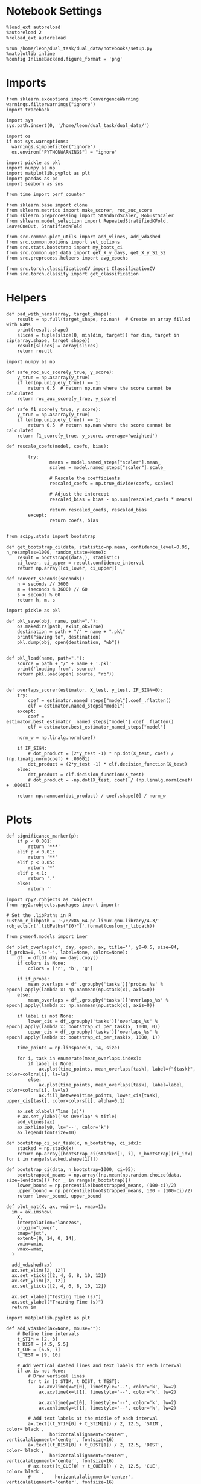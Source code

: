 #+STARTUP: fold
#+PROPERTY: header-args:ipython :results both :exports both :async yes :session choice_overlaps :kernel dual_data :output-dir ./figures/choice_overlaps :file (lc/org-babel-tangle-figure-filename)

* Notebook Settings

#+begin_src ipython
%load_ext autoreload
%autoreload 2
%reload_ext autoreload

%run /home/leon/dual_task/dual_data/notebooks/setup.py
%matplotlib inline
%config InlineBackend.figure_format = 'png'
#+end_src

#+RESULTS:
: The autoreload extension is already loaded. To reload it, use:
:   %reload_ext autoreload
: Python exe
: /home/leon/mambaforge/envs/dual_data/bin/python

* Imports

#+begin_src ipython
  from sklearn.exceptions import ConvergenceWarning
  warnings.filterwarnings("ignore")
  import traceback

  import sys
  sys.path.insert(0, '/home/leon/dual_task/dual_data/')

  import os
  if not sys.warnoptions:
    warnings.simplefilter("ignore")
    os.environ["PYTHONWARNINGS"] = "ignore"

  import pickle as pkl
  import numpy as np
  import matplotlib.pyplot as plt
  import pandas as pd
  import seaborn as sns

  from time import perf_counter

  from sklearn.base import clone
  from sklearn.metrics import make_scorer, roc_auc_score
  from sklearn.preprocessing import StandardScaler, RobustScaler
  from sklearn.model_selection import RepeatedStratifiedKFold, LeaveOneOut, StratifiedKFold

  from src.common.plot_utils import add_vlines, add_vdashed
  from src.common.options import set_options
  from src.stats.bootstrap import my_boots_ci
  from src.common.get_data import get_X_y_days, get_X_y_S1_S2
  from src.preprocess.helpers import avg_epochs

  from src.torch.classificationCV import ClassificationCV
  from src.torch.classify import get_classification
#+end_src

#+RESULTS:

* Helpers

#+begin_src ipython
def pad_with_nans(array, target_shape):
    result = np.full(target_shape, np.nan)  # Create an array filled with NaNs
    print(result.shape)
    slices = tuple(slice(0, min(dim, target)) for dim, target in zip(array.shape, target_shape))
    result[slices] = array[slices]
    return result
#+end_src

#+RESULTS:

#+begin_src ipython :tangle ../src/torch/utils.py
  import numpy as np

  def safe_roc_auc_score(y_true, y_score):
      y_true = np.asarray(y_true)
      if len(np.unique(y_true)) == 1:
          return 0.5  # return np.nan where the score cannot be calculated
      return roc_auc_score(y_true, y_score)

  def safe_f1_score(y_true, y_score):
      y_true = np.asarray(y_true)
      if len(np.unique(y_true)) == 1:
          return 0.5  # return np.nan where the score cannot be calculated
      return f1_score(y_true, y_score, average='weighted')
      #+end_src

#+RESULTS:

#+begin_src ipython :tangle ../src/torch/utils.py
  def rescale_coefs(model, coefs, bias):

          try:
                  means = model.named_steps["scaler"].mean_
                  scales = model.named_steps["scaler"].scale_

                  # Rescale the coefficients
                  rescaled_coefs = np.true_divide(coefs, scales)

                  # Adjust the intercept
                  rescaled_bias = bias - np.sum(rescaled_coefs * means)

                  return rescaled_coefs, rescaled_bias
          except:
                  return coefs, bias

#+end_src

#+RESULTS:

#+begin_src ipython :tangle ../src/torch/utils.py
  from scipy.stats import bootstrap

  def get_bootstrap_ci(data, statistic=np.mean, confidence_level=0.95, n_resamples=1000, random_state=None):
      result = bootstrap((data,), statistic)
      ci_lower, ci_upper = result.confidence_interval
      return np.array([ci_lower, ci_upper])
#+end_src

#+RESULTS:

#+begin_src ipython :tangle ../src/torch/utils.py
  def convert_seconds(seconds):
      h = seconds // 3600
      m = (seconds % 3600) // 60
      s = seconds % 60
      return h, m, s
#+end_src

#+RESULTS:

#+begin_src ipython :tangle ../src/torch/utils.py
  import pickle as pkl

  def pkl_save(obj, name, path="."):
      os.makedirs(path, exist_ok=True)
      destination = path + "/" + name + ".pkl"
      print("saving to", destination)
      pkl.dump(obj, open(destination, "wb"))


  def pkl_load(name, path="."):
      source = path + "/" + name + '.pkl'
      print('loading from', source)
      return pkl.load(open( source, "rb"))

#+end_src

#+RESULTS:

#+begin_src ipython
def overlaps_scorer(estimator, X_test, y_test, IF_SIGN=0):
    try:
        coef = estimator.named_steps["model"].coef_.flatten()
        clf = estimator.named_steps["model"]
    except:
        coef = estimator.best_estimator_.named_steps["model"].coef_.flatten()
        clf = estimator.best_estimator_named_steps["model"]

    norm_w = np.linalg.norm(coef)

    if IF_SIGN:
        # dot_product = (2*y_test -1) * np.dot(X_test, coef) / (np.linalg.norm(coef) + .00001)
        dot_product = (2*y_test -1) * clf.decision_function(X_test)
    else:
        dot_product = clf.decision_function(X_test)
        # dot_product = -np.dot(X_test, coef) / (np.linalg.norm(coef) + .00001)

    return np.nanmean(dot_product) / coef.shape[0] / norm_w
#+end_src

#+RESULTS:

* Plots

#+begin_src ipython
def significance_marker(p):
    if p < 0.001:
        return '***'
    elif p < 0.01:
        return '**'
    elif p < 0.05:
        return '*'
    elif p <.1:
        return '.'
    else:
        return ''
#+end_src

#+RESULTS:

#+begin_src ipython
import rpy2.robjects as robjects
from rpy2.robjects.packages import importr

# Set the .libPaths in R
custom_r_libpath = '~/R/x86_64-pc-linux-gnu-library/4.3/'
robjects.r('.libPaths("{0}")'.format(custom_r_libpath))

from pymer4.models import Lmer
#+end_src

#+RESULTS:
#+begin_example
During startup - Warning messages:
1: package ‘methods’ was built under R version 4.4.2
2: package ‘datasets’ was built under R version 4.4.2
3: package ‘utils’ was built under R version 4.4.2
4: package ‘grDevices’ was built under R version 4.4.2
5: package ‘graphics’ was built under R version 4.4.2
6: package ‘stats’ was built under R version 4.4.2
R[write to console]: In addition:
R[write to console]: Warning message:
R[write to console]: package ‘tools’ was built under R version 4.4.2
#+end_example

#+begin_src ipython
def plot_overlaps(df, day, epoch, ax, title='', y0=0.5, size=84, if_proba=0, ls='-', label=None, colors=None):
    df_ = df[df.day == day].copy()
    if colors is None:
        colors = ['r', 'b', 'g']

    if if_proba:
        mean_overlaps = df_.groupby('tasks')['probas_%s' % epoch].apply(lambda x: np.nanmean(np.stack(x), axis=0))
    else:
        mean_overlaps = df_.groupby('tasks')['overlaps_%s' % epoch].apply(lambda x: np.nanmean(np.stack(x), axis=0))

    if label is not None:
        lower_cis = df_.groupby('tasks')['overlaps_%s' % epoch].apply(lambda x: bootstrap_ci_per_task(x, 1000, 0))
        upper_cis = df_.groupby('tasks')['overlaps_%s' % epoch].apply(lambda x: bootstrap_ci_per_task(x, 1000, 1))

    time_points = np.linspace(0, 14, size)

    for i, task in enumerate(mean_overlaps.index):
        if label is None:
            ax.plot(time_points, mean_overlaps[task], label=f"{task}", color=colors[i], ls=ls)
        else:
            ax.plot(time_points, mean_overlaps[task], label=label, color=colors[i], ls=ls)
            ax.fill_between(time_points, lower_cis[task], upper_cis[task], color=colors[i], alpha=0.1)

    ax.set_xlabel('Time (s)')
    # ax.set_ylabel('%s Overlap' % title)
    add_vlines(ax)
    ax.axhline(y0, ls='--', color='k')
    ax.legend(fontsize=10)

def bootstrap_ci_per_task(x, n_bootstrap, ci_idx):
    stacked = np.stack(x)
    return np.array([bootstrap_ci(stacked[:, i], n_bootstrap)[ci_idx] for i in range(stacked.shape[1])])
#+end_src



#+RESULTS:

#+begin_src ipython
def bootstrap_ci(data, n_bootstrap=1000, ci=95):
    bootstrapped_means = np.array([np.mean(np.random.choice(data, size=len(data))) for _ in range(n_bootstrap)])
    lower_bound = np.percentile(bootstrapped_means, (100-ci)/2)
    upper_bound = np.percentile(bootstrapped_means, 100 - (100-ci)/2)
    return lower_bound, upper_bound
#+end_src

#+RESULTS:

#+begin_src ipython
def plot_mat(X, ax, vmin=-1, vmax=1):
  im = ax.imshow(
    X,
    interpolation="lanczos",
    origin="lower",
    cmap="jet",
    extent=[0, 14, 0, 14],
    vmin=vmin,
    vmax=vmax,
  )

  add_vdashed(ax)
  ax.set_xlim([2, 12])
  ax.set_xticks([2, 4, 6, 8, 10, 12])
  ax.set_ylim([2, 12])
  ax.set_yticks([2, 4, 6, 8, 10, 12])

  ax.set_xlabel("Testing Time (s)")
  ax.set_ylabel("Training Time (s)")
  return im
#+end_src

#+RESULTS:

#+begin_src ipython
import matplotlib.pyplot as plt

def add_vdashed(ax=None, mouse=""):
    # Define time intervals
    t_STIM = [2, 3]
    t_DIST = [4.5, 5.5]
    t_CUE = [6.5, 7]
    t_TEST = [9, 10]

    # Add vertical dashed lines and text labels for each interval
    if ax is not None:
        # Draw vertical lines
        for t in [t_STIM, t_DIST, t_TEST]:
            ax.axvline(x=t[0], linestyle='--', color='k', lw=2)
            ax.axvline(x=t[1], linestyle='--', color='k', lw=2)

            ax.axhline(y=t[0], linestyle='--', color='k', lw=2)
            ax.axhline(y=t[1], linestyle='--', color='k', lw=2)

        # Add text labels at the middle of each interval
        ax.text((t_STIM[0] + t_STIM[1]) / 2, 12.5, 'STIM', color='black',
                horizontalalignment='center', verticalalignment='center', fontsize=16)
        ax.text((t_DIST[0] + t_DIST[1]) / 2, 12.5, 'DIST', color='black',
                horizontalalignment='center', verticalalignment='center', fontsize=16)
        # ax.text((t_CUE[0] + t_CUE[1]) / 2, 12.5, 'CUE', color='black',
        #         horizontalalignment='center', verticalalignment='center', fontsize=16)
        ax.text((t_TEST[0] + t_TEST[1]) / 2, 12.5, 'TEST', color='black',
                horizontalalignment='center', verticalalignment='center', fontsize=16)

        ax.text(12.5, (t_STIM[0] + t_STIM[1]) / 2, 'STIM', color='black',
                horizontalalignment='center', verticalalignment='center', rotation='vertical',fontsize=16)
        ax.text(12.5, (t_DIST[0] + t_DIST[1]) / 2, 'DIST', color='black',
                horizontalalignment='center', verticalalignment='center', rotation='vertical',fontsize=16)
        # ax.text(12.5, (t_CUE[0] + t_CUE[1]) / 2, 'CUE', color='black',
        #         horizontalalignment='center', verticalalignment='center', rotation='vertical', fontsize=16)
        ax.text(12.5, (t_TEST[0] + t_TEST[1]) / 2, 'TEST', color='black',
                horizontalalignment='center', verticalalignment='center', rotation='vertical', fontsize=16)

#+end_src

#+RESULTS:

#+begin_src ipython
from mpl_toolkits.axes_grid1.inset_locator import inset_axes
def plot_overlaps_mat(df, day, vmin=-1, vmax=1, title=''):
    df_ = df[df.day == day].copy()
    colors = ['r', 'b', 'g']
    time_points = np.linspace(0, 14, 84)

    fig, ax = plt.subplots(1, 3, figsize=(15, 5))
    # fig, ax = plt.subplots(nrows=1, ncols=3, figsize=(3*width, height))

    for i, task in enumerate(df_.tasks.unique()):
        df_task = df_[df_.tasks==task]
        overlaps = df_task
        overlaps = np.array(df_task['overlaps'].tolist())

        mean_o = np.nanmean(overlaps, axis=0)

        im = plot_mat(mean_o.reshape(84, 84), ax[i], vmin, vmax)

    cax = inset_axes(ax[-1], width="5%", height="100%", loc='center right',
                     bbox_to_anchor=(0.12, 0, 1, 1), bbox_transform=ax[-1].transAxes, borderpad=0)

    # Add colorbar to the new axis
    cbar = fig.colorbar(im, cax=cax)
    cbar.set_label("%s Overlaps" % title)

    plt.subplots_adjust(right=0.85)  # Adjust figure to allocate space

#+end_src

#+RESULTS:

* Parameters

#+begin_src ipython
  DEVICE = 'cuda:0'
  old_mice = ['ChRM04','JawsM15', 'JawsM18', 'ACCM03', 'ACCM04']
  Jaws_mice = ['JawsM01', 'JawsM06', 'JawsM12', 'JawsM15', 'JawsM18']
  mice = ['JawsM01', 'JawsM06', 'JawsM12', 'JawsM15', 'JawsM18', 'ChRM04', 'ChRM23', 'ACCM03', 'ACCM04']

  tasks = ['DPA', 'DualGo', 'DualNoGo']
  # mice = ['AP02', 'AP12']
  # mice = ['PP09', 'PP17']
  # mice = 'JawsM15'

  kwargs = {
      'mouse': mice[0], 'laser': 0,
      'trials': '', 'reload': 0, 'data_type': 'dF',
      'prescreen': None, 'pval': 0.05,
      'preprocess': False, 'scaler_BL': 'robust',
      'avg_noise':True, 'unit_var_BL': True,
      'random_state': None, 'T_WINDOW': 0.0,
      'l1_ratio': 0.95,
      'n_comp': None, 'scaler': None,
      'bootstrap': 1, 'n_boots': 128,
      'n_splits': 5, 'n_repeats': 16,
      'class_weight': 0,
      'multilabel': 0,
      'mne_estimator':'generalizing', # sliding or generalizing
      'n_jobs': 128,
  }

  kwargs['days'] = ['first', 'middle', 'last']
  kwargs['days'] = ['first', 'last']
  # kwargs['days'] = 'all'
  options = set_options(**kwargs)

  safe_roc_auc = make_scorer(safe_roc_auc_score, needs_proba=True)
  safe_f1 = make_scorer(safe_f1_score, needs_proba=True)

  options['hp_scoring'] = lambda estimator, X_test, y_test: np.abs(overlaps_scorer(estimator, X_test, y_test, IF_SIGN=1))
  # options['hp_scoring'] = 'accuracy'
  #   options['scoring'] = options['hp_scoring']

  dum = 'overlaps_loocv'
 #+end_src

#+RESULTS:

* Decoding vs days

#+begin_src ipython
import sys
sys.path.insert(0, '/home/leon/Dclassify')
from src.classificationCV import ClassificationCV
#+end_src

#+RESULTS:

#+begin_src ipython
from sklearn.linear_model import LogisticRegression
net = LogisticRegression(penalty='l1', solver='liblinear', class_weight='balanced', n_jobs=None)
# net = LogisticRegression(penalty='elasticnet', solver='saga', n_jobs=None, l1_ratio=0.95,  tol=0.001, class_weight='balanced')

params = {'model__C': np.logspace(-2, 2, 10)} # , 'net__l1_ratio': np.linspace(0, 1, 10)}

options['hp_scoring'] = lambda estimator, X_test, y_test: np.abs(overlaps_scorer(estimator, X_test, y_test, IF_SIGN=1))
options['scoring'] = overlaps_scorer

options['n_jobs'] = -1
options['verbose'] = 0
model = ClassificationCV(net, params, **options)

options['cv'] = LeaveOneOut()
# options['cv'] = 5
#+end_src

#+RESULTS:

#+begin_src ipython
options['verbose'] = 1

options['features'] = 'choice'
options['epochs'] = ['CHOICE']
options['T_WINDOW'] = 0.0

dfs = []

mice = ['JawsM01', 'JawsM06', 'JawsM12', 'JawsM15', 'JawsM18', 'ChRM04', 'ChRM23', 'ACCM03', 'ACCM04']
# mice = ['ACCM04']

tasks = ['DPA', 'DualGo', 'DualNoGo']
tasks = ['all']
#+end_src

#+RESULTS:

#+begin_src ipython
new_mice = ['JawsM01', 'JawsM06', 'JawsM12', 'ChRM23']
# mice = ['ChRM04', 'ChRM23', 'ACCM03', 'ACCM04']
# mice = ['ACCM03', 'ACCM04']

options['NEW_DATA'] = 0
# mice = ['JawsM15']

for mouse in mice:
    df_mouse = []
    options['mouse'] = mouse
    options = set_options(**options)
    days = options['days']
    print(days)

    if mouse in new_mice:
        options['reload'] = 0
        options['NEW_DATA'] = 1
    else:
        options['reload'] = 0
        options['NEW_DATA'] = 0

    for task in tasks:
        options['task'] = task

        for day in days:
            options['day'] = day

            try:
            # if 0==0:
                overlaps = get_classification(model, RETURN='df_scores', **options)
                options['reload'] = 0
                df_mouse.append(overlaps)
            except:
                 print('#### error #####')
                 # df_mouse.append(np.nan)
                 pass

    df_mouse = pd.concat(df_mouse)
    df_mouse['mouse'] = mouse
    dfs.append(df_mouse)

df_choice = pd.concat(dfs)
print(df_choice.shape)
    #+end_src

    #+RESULTS:
    #+begin_example
    ['first', 'last']
    Loading files from /home/leon/dual_task/dual_data/data/JawsM01
    X_days (768, 184, 84) y_days (768, 12)
    DATA: FEATURES choice TASK all TRIALS  DAYS first LASER 0
    multiple days, discard 0 first 3 middle 0
    X_S1 (216, 184, 84) X_S2 (72, 184, 84)
    y_labels (288, 13) ['DualGo' 'DPA' 'DualNoGo']
    X (288, 184, 84) nans 0.0 y (288,) [0. 1.]
    scores (288, 84, 84) 0.14893130260284665
    df_A (288, 14) scores (288, 7056) labels (288, 13)
    df (288, 14)
    Loading files from /home/leon/dual_task/dual_data/data/JawsM01
    X_days (768, 184, 84) y_days (768, 12)
    DATA: FEATURES choice TASK all TRIALS  DAYS last LASER 0
    multiple days, discard 0 first 3 middle 0
    X_S1 (53, 184, 84) X_S2 (43, 184, 84)
    y_labels (96, 13) ['DPA' 'DualGo' 'DualNoGo']
    X (96, 184, 84) nans 0.0 y (96,) [0. 1.]scores (96, 84, 84) -0.10305063231987462
    df_A (96, 14) scores (96, 7056) labels (96, 13)
    df (96, 14)
    ['first', 'last']
    Loading files from /home/leon/dual_task/dual_data/data/JawsM06
    X_days (1152, 201, 84) y_days (1152, 12)
    DATA: FEATURES choice TASK all TRIALS  DAYS first LASER 0
    multiple days, discard 0 first 3 middle 0
    X_S1 (215, 201, 84) X_S2 (73, 201, 84)
    y_labels (288, 13) ['DPA' 'DualNoGo' 'DualGo']
    X (288, 201, 84) nans 0.0 y (288,) [0. 1.]
    scores (288, 84, 84) 0.17775367077679055
    df_A (288, 14) scores (288, 7056) labels (288, 13)
    df (288, 14)
    Loading files from /home/leon/dual_task/dual_data/data/JawsM06
    X_days (1152, 201, 84) y_days (1152, 12)
    DATA: FEATURES choice TASK all TRIALS  DAYS last LASER 0
    multiple days, discard 0 first 3 middle 0
    X_S1 (120, 201, 84) X_S2 (168, 201, 84)
    y_labels (288, 13) ['DualGo' 'DualNoGo' 'DPA']
    X (288, 201, 84) nans 0.0 y (288,) [0. 1.]
    scores (288, 84, 84) 0.006895770198371884
    df_A (288, 14) scores (288, 7056) labels (288, 13)
    df (288, 14)
    ['first', 'last']
    Loading files from /home/leon/dual_task/dual_data/data/JawsM12
    X_days (960, 423, 84) y_days (960, 12)
    DATA: FEATURES choice TASK all TRIALS  DAYS first LASER 0
    multiple days, discard 0 first 3 middle 0
    X_S1 (148, 423, 84) X_S2 (140, 423, 84)
    y_labels (288, 13) ['DPA' 'DualGo' 'DualNoGo']
    X (288, 423, 84) nans 0.0 y (288,) [0. 1.]
    scores (288, 84, 84) 0.006119632976658173
    df_A (288, 14) scores (288, 7056) labels (288, 13)
    df (288, 14)
    Loading files from /home/leon/dual_task/dual_data/data/JawsM12
    X_days (960, 423, 84) y_days (960, 12)
    DATA: FEATURES choice TASK all TRIALS  DAYS last LASER 0
    multiple days, discard 0 first 3 middle 0
    X_S1 (115, 423, 84) X_S2 (77, 423, 84)
    y_labels (192, 13) ['DualNoGo' 'DualGo' 'DPA']
    X (192, 423, 84) nans 0.0 y (192,) [0. 1.]
    scores (192, 84, 84) 0.0372552257481954
    df_A (192, 14) scores (192, 7056) labels (192, 13)
    df (192, 14)
    ['first', 'last']
    Loading files from /home/leon/dual_task/dual_data/data/JawsM15
    X_days (1152, 693, 84) y_days (1152, 14)
    DATA: FEATURES choice TASK all TRIALS  DAYS first LASER 0
    multiple days, discard 0 first 3 middle 0
    X_S1 (147, 693, 84) X_S2 (141, 693, 84)
    y_labels (288, 15) ['DualGo' 'DPA' 'DualNoGo']
    X (288, 693, 84) nans 0.0 y (288,) [0. 1.]
    scores (288, 84, 84) -0.05886166682385332
    df_A (288, 16) scores (288, 7056) labels (288, 15)
    df (288, 16)
    Loading files from /home/leon/dual_task/dual_data/data/JawsM15
    X_days (1152, 693, 84) y_days (1152, 14)
    DATA: FEATURES choice TASK all TRIALS  DAYS last LASER 0
    multiple days, discard 0 first 3 middle 0
    X_S1 (117, 693, 84) X_S2 (171, 693, 84)
    y_labels (288, 15) ['DualGo' 'DualNoGo' 'DPA']
    X (288, 693, 84) nans 0.0 y (288,) [0. 1.]
    scores (288, 84, 84) -0.2020862120956082
    df_A (288, 16) scores (288, 7056) labels (288, 15)
    df (288, 16)
    ['first', 'last']
    Loading files from /home/leon/dual_task/dual_data/data/JawsM18
    X_days (1152, 444, 84) y_days (1152, 14)
    DATA: FEATURES choice TASK all TRIALS  DAYS first LASER 0
    multiple days, discard 0 first 3 middle 0
    X_S1 (195, 444, 84) X_S2 (93, 444, 84)
    y_labels (288, 15) ['DPA' 'DualNoGo' 'DualGo']
    X (288, 444, 84) nans 0.0 y (288,) [0. 1.]
    scores (288, 84, 84) 0.15805044460434628
    df_A (288, 16) scores (288, 7056) labels (288, 15)
    df (288, 16)
    Loading files from /home/leon/dual_task/dual_data/data/JawsM18
    X_days (1152, 444, 84) y_days (1152, 14)
    DATA: FEATURES choice TASK all TRIALS  DAYS last LASER 0
    multiple days, discard 0 first 3 middle 0
    X_S1 (147, 444, 84) X_S2 (141, 444, 84)
    y_labels (288, 15) ['DPA' 'DualGo' 'DualNoGo']
    X (288, 444, 84) nans 0.0 y (288,) [0. 1.]
    scores (288, 84, 84) -0.07207768131598834
    df_A (288, 16) scores (288, 7056) labels (288, 15)
    df (288, 16)
    ['first', 'last']
    Loading files from /home/leon/dual_task/dual_data/data/ChRM04
    X_days (1152, 668, 84) y_days (1152, 14)
    DATA: FEATURES choice TASK all TRIALS  DAYS first LASER 0
    multiple days, discard 0 first 3 middle 0
    X_S1 (194, 668, 84) X_S2 (94, 668, 84)
    y_labels (288, 15) ['DualNoGo' 'DualGo' 'DPA']
    X (288, 668, 84) nans 0.0 y (288,) [0. 1.]
    scores (288, 84, 84) 0.055411518279019564
    df_A (288, 16) scores (288, 7056) labels (288, 15)
    df (288, 16)
    Loading files from /home/leon/dual_task/dual_data/data/ChRM04
    X_days (1152, 668, 84) y_days (1152, 14)
    DATA: FEATURES choice TASK all TRIALS  DAYS last LASER 0
    multiple days, discard 0 first 3 middle 0
    X_S1 (166, 668, 84) X_S2 (122, 668, 84)
    y_labels (288, 15) ['DualGo' 'DPA' 'DualNoGo']
    X (288, 668, 84) nans 0.0 y (288,) [0. 1.]
    scores (288, 84, 84) 0.008199185471970443
    df_A (288, 16) scores (288, 7056) labels (288, 15)
    df (288, 16)
    ['first', 'last']
    Loading files from /home/leon/dual_task/dual_data/data/ChRM23
    X_days (960, 232, 84) y_days (960, 12)
    DATA: FEATURES choice TASK all TRIALS  DAYS first LASER 0
    multiple days, discard 0 first 3 middle 0
    X_S1 (172, 232, 84) X_S2 (116, 232, 84)
    y_labels (288, 13) ['DualGo' 'DPA' 'DualNoGo']
    X (288, 232, 84) nans 0.0 y (288,) [0. 1.]
    scores (288, 84, 84) -0.0026930675024839233
    df_A (288, 14) scores (288, 7056) labels (288, 13)
    df (288, 14)
    Loading files from /home/leon/dual_task/dual_data/data/ChRM23
    X_days (960, 232, 84) y_days (960, 12)
    DATA: FEATURES choice TASK all TRIALS  DAYS last LASER 0
    multiple days, discard 0 first 3 middle 0
    X_S1 (93, 232, 84) X_S2 (99, 232, 84)
    y_labels (192, 13) ['DualNoGo' 'DualGo' 'DPA']
    X (192, 232, 84) nans 0.0 y (192,) [0. 1.]
    scores (192, 84, 84) -0.09502229190872091
    df_A (192, 14) scores (192, 7056) labels (192, 13)
    df (192, 14)
    ['first', 'last']
    Loading files from /home/leon/dual_task/dual_data/data/ACCM03
    X_days (960, 361, 84) y_days (960, 14)
    DATA: FEATURES choice TASK all TRIALS  DAYS first LASER 0
    multiple days, discard 0 first 3 middle 0
    X_S1 (402, 361, 84) X_S2 (174, 361, 84)
    y_labels (576, 15) ['DualNoGo' 'DualGo' 'DPA']
    X (576, 361, 84) nans 0.0 y (576,) [0. 1.]
    scores (576, 84, 84) -0.006770188291841244
    df_A (576, 16) scores (576, 7056) labels (576, 15)
    df (576, 16)
    Loading files from /home/leon/dual_task/dual_data/data/ACCM03
    X_days (960, 361, 84) y_days (960, 14)
    DATA: FEATURES choice TASK all TRIALS  DAYS last LASER 0
    multiple days, discard 0 first 3 middle 0
    X_S1 (221, 361, 84) X_S2 (163, 361, 84)
    y_labels (384, 15) ['DPA' 'DualGo' 'DualNoGo']
    X (384, 361, 84) nans 0.0 y (384,) [0. 1.]
    scores (384, 84, 84) -0.10650518309096234
    df_A (384, 16) scores (384, 7056) labels (384, 15)
    df (384, 16)
    ['first', 'last']
    Loading files from /home/leon/dual_task/dual_data/data/ACCM04
    X_days (960, 113, 84) y_days (960, 14)
    DATA: FEATURES choice TASK all TRIALS  DAYS first LASER 0
    multiple days, discard 0 first 3 middle 0
    X_S1 (458, 113, 84) X_S2 (118, 113, 84)
    y_labels (576, 15) ['DualNoGo' 'DualGo' 'DPA']
    X (576, 113, 84) nans 0.0 y (576,) [0. 1.]
    scores (576, 84, 84) 0.4207646293438824
    df_A (576, 16) scores (576, 7056) labels (576, 15)
    df (576, 16)
    Loading files from /home/leon/dual_task/dual_data/data/ACCM04
    X_days (960, 113, 84) y_days (960, 14)
    DATA: FEATURES choice TASK all TRIALS  DAYS last LASER 0
    multiple days, discard 0 first 3 middle 0
    X_S1 (283, 113, 84) X_S2 (101, 113, 84)
    y_labels (384, 15) ['DualGo' 'DPA' 'DualNoGo']
    X (384, 113, 84) nans 0.0 y (384,) [0. 1.]
    scores (384, 84, 84) 0.22078479030144604
    df_A (384, 16) scores (384, 7056) labels (384, 15)
    df (384, 16)
    (5568, 17)
    #+end_example


    #+begin_src ipython

    #+end_src

    #+RESULTS:

#+begin_src ipython
print(df_choice.mouse.unique())
#+end_src

#+RESULTS:
: ['JawsM01' 'JawsM06' 'JawsM12' 'JawsM15' 'JawsM18' 'ChRM04' 'ChRM23'
:  'ACCM03' 'ACCM04']

#+begin_src ipython
df_choice['performance'] = df_choice['response'].apply(lambda x: 0 if 'incorrect' in x else 1)
df_choice['pair'] = df_choice['response'].apply(lambda x: 0 if (('rej' in x) or ('fa' in x)) else 1)
 #+end_src

 #+RESULTS:

 #+begin_src ipython
print(len(days))
 #+end_src

#+RESULTS:
: 2

#+begin_src ipython
if len(days)>3:
    name = 'df_choice_%s_days' % dum
elif len(days)==2:
    name = 'df_choice_%s_early_late' % dum
else:
    name = 'df_choice_%s' % dum

if len(mice)==1:
    pkl_save(df_choice, '%s' % name, path="../data/%s/overlaps" % options['mouse'])
elif len(mice)==2:
    pkl_save(df_choice, '%s' % name, path="../data/mice/overlaps_ACC")
else:
    pkl_save(df_choice, '%s' % name, path="../data/mice/overlaps")

#+end_src

#+RESULTS:
: saving to ../data/mice/overlaps/df_choice_overlaps_loocv_early_late.pkl

#+begin_src ipython

#+end_src

#+RESULTS:

* Data

#+begin_src ipython
if len(options['days'])>3:
    name = 'df_choice_%s_days' % dum
elif len(options['days'])==2:
    name = 'df_choice_%s_early_late' % dum
else:
    name = 'df_choice_%s' % dum

if len(mice)==1:
    df_choice = pkl_load('%s' % name, path="/storage/leon/dual_task/data/%s/overlaps" % options['mouse'])
elif len(mice)==2:
    df_choice = pkl_load('%s' % name, path="/storage/leon/dual_task/data/mice/overlaps_ACC")
else:
    df_choice = pkl_load('%s' % name, path="/storage/leon/dual_task/data/mice/overlaps")#.reset_index()
#+end_src

#+RESULTS:
: loading from /storage/leon/dual_task/data/mice/overlaps/df_choice_overlaps_loocv_early_late.pkl

#+begin_src ipython
print(df_choice.mouse.unique(), df_choice.shape, df_choice.day.unique())
#+end_src

#+RESULTS:
: ['JawsM01' 'JawsM06' 'JawsM12' 'JawsM15' 'JawsM18' 'ChRM04' 'ChRM23'
:  'ACCM03' 'ACCM04'] (5568, 23) ['first' 'last']

#+begin_src ipython
df_choice['overlaps_diag'] = df_choice['overlaps'].apply(lambda x: np.diag(np.array(x).reshape(84, 84)))
for epoch2 in ['RWD', 'LD', 'TEST', 'CHOICE', 'RWD2']:
        options['epochs'] = [epoch2]
        df_choice['overlaps_diag_%s' % epoch2] = df_choice['overlaps_diag'].apply(lambda x: avg_epochs(np.array(x), **options))
# df_choice['overlaps_diag'] = (2.0 * df_choice['choice'] -1 )  * df_choice['overlaps'].apply(lambda x: np.diag(np.array(x).reshape(84, 84)))
#+end_src

#+RESULTS:

#+begin_src ipython
options['T_WINDOW'] = 0.5
options = set_options(**options)
for epoch in ['ED', 'MD', 'CUE', 'RWD' ,'LD', 'TEST', 'CHOICE']:
    options['epochs'] = [epoch]
    df_choice['overlaps_%s' % epoch] = df_choice['overlaps'].apply(lambda x: avg_epochs(np.array(x).reshape(84, 84).T, **options))

    for epoch2 in ['ED', 'MD', 'CUE', 'RWD', 'LD', 'TEST', 'CHOICE']:
        options['epochs'] = [epoch2]
        df_choice['overlaps_%s_%s' % (epoch, epoch2)] = df_choice['overlaps_%s' % epoch].apply(lambda x: avg_epochs(np.array(x), **options))
#+end_src

#+RESULTS:

#+begin_src ipython
df = df_choice.copy()
df = df[df.laser==0]
# df = df[df.choice==1]
# df = df[df.mouse!='ACCM04']

df = df[df.day=='middle'].dropna()
sns.lineplot(data=df, x='odr_perf', y='performance', hue='tasks', marker='o', legend=1, palette=['b', 'g'])

plt.xlabel('GNG Trial')
plt.ylabel('DPA Performance')
plt.legend(fontsize=10)
plt.ylim([.5, 1])
plt.xticks([0, 1], ['Incorrect', 'Correct'])
plt.title('Middle')
plt.savefig('figures/icrm/dpa_vs_gng_perf.svg', dpi=300)

plt.show()
#+end_src

#+RESULTS:
:RESULTS:
: No artists with labels found to put in legend.  Note that artists whose label start with an underscore are ignored when legend() is called with no argument.
[[./figures/choice_overlaps/figure_31.png]]
:END:

#+begin_src ipython
df = df_choice.copy()
df = df[df.laser==0]
# df = df[df.odr_perf==0]
# df = df[df.mouse!='ACCM04']

df = df[df.day=='middle'].dropna()
sns.lineplot(data=df, x='choice', y='overlaps_diag_LD', hue='tasks', marker='o', legend=1, palette=['b', 'g'])

plt.xlabel('DPA Choice')
plt.ylabel('Choice Overlap')
plt.legend(fontsize=10)
plt.xticks([0, 1], ['No Lick', 'Lick'])
# plt.title('Middle')
plt.savefig('figures/icrm/lick_vs_gng_perf.svg', dpi=300)

plt.show()
#+end_src

#+RESULTS:
:RESULTS:
: No artists with labels found to put in legend.  Note that artists whose label start with an underscore are ignored when legend() is called with no argument.
[[./figures/choice_overlaps/figure_32.png]]
:END:

#+begin_src ipython
fig, ax = plt.subplots(nrows=1, ncols=3, figsize=(3*width, height))

df = df_choice.copy()
df = df[df.laser==0]
# df = df[df.odr_perf==1]
# df = df[df.mouse!='ACCM04']

# Jaws_mice = ['JawsM01', 'JawsM06', 'JawsM12', 'JawsM15', 'JawsM18']
# df = df[df.mouse.isin(Jaws_mice)]

sns.lineplot(data=df, x='day', y='performance', hue='tasks', marker='o', legend=1, palette=['r', 'b', 'g'], ax=ax[0])

ax[0].axhline(0.5, ls='--', color='k')
ax[0].set_xlabel('Day')
ax[0].set_ylabel('DPA Performance')
ax[0].legend(fontsize=10)
ax[0].set_ylim([.475, 1])

df = df_choice.copy()
df = df[df.laser==0].dropna()
# df = df[df.mouse!='ACCM04']

# Jaws_mice = ['JawsM01', 'JawsM06', 'JawsM12', 'JawsM15', 'JawsM18']
# df = df[df.mouse.isin(Jaws_mice)]
print(df.mouse.unique())

sns.lineplot(data=df, x='day', y='odr_perf', hue='tasks', marker='o', legend=1, palette=['b', 'g'], ax=ax[1])
ax[1].axhline(0.5, ls='--', color='k')
ax[1].set_xlabel('Day')
ax[1].set_ylabel('GNG Performance')
ax[1].legend(fontsize=10)

df = df_choice.copy()
df = df[df.laser==0]
df = df[df.choice==1]
# df = df[df.mouse!='ACCM04']

# Jaws_mice = ['JawsM01', 'JawsM06', 'JawsM12', 'JawsM15', 'JawsM18']
# df = df[df.mouse.isin(Jaws_mice)]

sns.lineplot(data=df, x='day', y='overlaps_CHOICE_LD', hue='tasks', marker='o', legend=1, palette=[ 'r', 'b', 'g'], ax=ax[2])

ax[2].axhline(0., ls='--', color='k')
ax[2].set_xlabel('Day')
ax[2].set_ylabel('Choice Overlap')
# ax[2].set_title('Late Delay')
ax[2].legend(fontsize=10)

plt.savefig('figures/icrm/choice_overlaps_LD.svg', dpi=300)
plt.show()
#+end_src

#+RESULTS:
:RESULTS:
: No artists with labels found to put in legend.  Note that artists whose label start with an underscore are ignored when legend() is called with no argument.
: []
[[./figures/choice_overlaps/figure_33.png]]
:END:

#+begin_src ipython
fig, ax = plt.subplots(nrows=1, ncols=3, figsize=(3*width, height))

df = df_choice.copy()
df = df[df.laser==0]
# df = df[df.choice==1]
# df = df[df.mouse!='ACCM04']
df = df[df.odr_perf==0]

# Jaws_mice = ['JawsM01', 'JawsM06', 'JawsM12', 'JawsM15', 'JawsM18']
# df = df[df.mouse.isin(Jaws_mice)]

sns.lineplot(data=df, x='day', y='performance', hue='tasks', marker='o', legend=1, palette=['b', 'r', 'g'], ax=ax[0])

ax[0].axhline(0.5, ls='--', color='k')
ax[0].set_xlabel('Day')
ax[0].set_ylabel('DPA Performance')
ax[0].legend(fontsize=10)
ax[0].set_ylim([.475, 1])

df = df_choice.copy()
df = df[df.laser==0]
# df = df[df.mouse!='ACCM04']
df = df[df.odr_perf==1]
df = df[df.choice==1]

# Jaws_mice = ['JawsM01', 'JawsM06', 'JawsM12', 'JawsM15', 'JawsM18']
# df = df[df.mouse.isin(Jaws_mice)]
# print(df.mouse.unique())

sns.lineplot(data=df, x='day', y='overlaps_diag_LD', hue='tasks', marker='o', legend=1, palette=[ 'b', 'g'], ax=ax[1])
ax[1].axhline(0.0, ls='--', color='k')
ax[1].set_xlabel('Day')
ax[1].set_ylabel('Choice Overlap')
ax[1].set_title('Correct GNG Trials')
ax[1].legend(fontsize=10)

df = df_choice.copy()
df = df[df.laser==0]
# df = df[df.mouse!='ACCM04']
df = df[df.odr_perf==0]
df = df[df.choice==1]

sns.lineplot(data=df, x='day', y='overlaps_TEST_LD', hue='tasks', marker='o', legend=1, palette=[ 'b', 'g'], ax=ax[2])

ax[2].axhline(0., ls='--', color='k')
ax[2].set_xlabel('Day')
ax[2].set_ylabel('Choice Overlap')
ax[2].set_title('Incorrect GNG Trials')
ax[2].legend(fontsize=10)

plt.savefig('figures/icrm/choice_gng_overlaps_LD.svg', dpi=300)
plt.show()
#+end_src

#+RESULTS:
[[./figures/choice_overlaps/figure_34.png]]

#+begin_src ipython
df = df_choice.copy()
df = df[df.laser==0]
# df = df[df.choice==1]
# df = df[df.mouse!='ACCM03']
# df = df[df.tasks!='DualGo']
sns.lineplot(data=df, x='day', y='overlaps_CHOICE_LD', marker='o', legend=0, color='b')
sns.lineplot(data=df, x='day', y='overlaps_CHOICE_LD', hue='mouse', marker='o', legend=0, alpha=.3, errorbar=None)
plt.ylabel('Choice Overlap')
plt.axhline(0, ls='--', color='k')
plt.show()
#+end_src

#+RESULTS:
[[./figures/choice_overlaps/figure_35.png]]

#+begin_src ipython
import pingouin as pg
df = df_choice.copy()
df = df[df.laser==0]
# df = df[df.choice==1]
# df = df[df.tasks!='DualGo']
aov = pg.rm_anova(dv='overlaps_CHOICE_LD', within=['day', 'tasks'], subject='mouse', data=df, detailed=True)
print(aov)
#+end_src

#+RESULTS:
:         Source        SS  ddof1  ddof2        MS          F     p-unc  \
: 0          day  0.793087      1      8  0.793087   9.525545  0.014972
: 1        tasks  1.945455      2     16  0.972727  11.783137  0.000715
: 2  day * tasks  0.217577      2     16  0.108788   4.627526  0.025952
:
:    p-GG-corr       ng2       eps
: 0   0.014972  0.127516  1.000000
: 1   0.001252  0.263903  0.887749
: 2   0.037722  0.038550  0.790194

 #+begin_src ipython
fig, ax = plt.subplots(nrows=1, ncols=2, figsize=(2*width, height), sharex=True, sharey=True)

df = df_choice.copy()
df = df[df.laser==0]

# df = df[df.odr_perf==1]
df = df[df.choice==1]
# df = df[df.mouse=='JawsM15']
print(df.day.unique())

epoch= 'CHOICE'

plot_overlaps(df, 'first', epoch, ax[0], title='Choice', y0=0.)
# plot_overlaps(df, 'middle', epoch, ax[1], title='Choice', y0=0.)
plot_overlaps(df, 'last', epoch, ax[1], title='Choice', y0=0.)

ax[0].set_ylabel('Choice Overlap')
# ax[0].set_title('First')
# ax[1].set_title('Middle')
# ax[2].set_title('Last')

# ax[2].legend(fontsize=10)

plt.savefig('figures/icrm/choice_overlaps_%s.svg' % epoch, dpi=300)

plt.show()
#+end_src

#+RESULTS:
:RESULTS:
: ['first' 'last']
[[./figures/choice_overlaps/figure_37.png]]
:END:

 #+begin_src ipython
fig, ax = plt.subplots(nrows=1, ncols=2, figsize=(2*width, height), sharex=True, sharey=True)

df = df_choice.copy()
df = df[df.laser==0]
# df = df[df.odr_perf==1]
# df = df[df.response=='incorrect_fa']
df = df[df.choice==0]

print(df.mouse.unique(), df.shape)

epoch= 'CHOICE'

plot_overlaps(df, 'first', epoch, ax[0], title='Choice', y0=0.)
# plot_overlaps(df, 'middle', epoch, ax[1], title='Choice', y0=0.)
plot_overlaps(df, 'last', epoch, ax[1], title='Choice', y0=0.)

ax[0].set_ylabel('Choice Overlap')
# ax[0].set_title('First')
# ax[1].set_title('Middle')
# ax[2].set_title('Last')

# ax[2].legend(fontsize=10)

plt.savefig('figures/icrm/choice_overlaps_no_lick_%s.svg' % epoch, dpi=300)

plt.show()
#+end_src

#+RESULTS:
:RESULTS:
: ['JawsM01' 'JawsM06' 'JawsM12' 'JawsM15' 'JawsM18' 'ChRM04' 'ChRM23'
:  'ACCM03' 'ACCM04'] (2106, 79)
[[./figures/choice_overlaps/figure_38.png]]
:END:

#+begin_src ipython

#+end_src

#+RESULTS:
: 7bd2ed0e-5891-4690-8f25-2800f603b087

 #+begin_src ipython
n_ = len(options['days'])
fig, ax = plt.subplots(nrows=n_, ncols=3, figsize=(3*width, n_*height))

df = df_choice.copy()
df = df[df.laser==0]
# df = df[df.mouse!='ACCM04']
# df = df[df.performance==0]
# df = df[df.odr_perf==1]

epoch= 'CHOICE'
colors = ['r', 'b', 'g']
tasks = ['DPA', 'DualGo', 'DualNoGo']

for i in range(3):
    df_ = df[df.tasks==tasks[i]]
    plot_overlaps(df_[(df_.performance==1)], 'first', epoch, ax[0][i], title='Sample', y0=0., ls='-', label='Correct', colors=[colors[i]])
    plot_overlaps(df_[(df_.performance==0)], 'first', epoch, ax[0][i], title='Sample', y0=0.,ls='--', label='Incorrect', colors=[colors[i]])

    plot_overlaps(df_[(df_.performance==1)], 'last', epoch, ax[n_-1][i], title='Sample', y0=0., ls='-', label='Correct', colors=[colors[i]])
    plot_overlaps(df_[(df_.performance==0)], 'last', epoch, ax[n_-1][i], title='Sample', y0=0., ls='--', label='Incorrect', colors=[colors[i]])

    ax[0][i].set_ylabel('Choice Overlap')
    ax[1][i].set_ylabel('Choice Overlap')
    ax[0][i].set_ylim([-1, 1.25])
    ax[1][i].set_ylim([-1, 1.25])
    ax[0][i].set_xlim([0, 14])
    ax[n_-1][i].set_xlim([0, 14])
    ax[0][i].set_xticks(np.arange(0, 16, 2))
    ax[1][i].set_xticks(np.arange(0, 16, 2))

# ax[2].legend(fontsize=10)
plt.savefig('figures/icrm/choice_overlaps_%s_correct_incorrect.svg' % epoch, dpi=300)

plt.show()
#+end_src

#+RESULTS:
[[./figures/choice_overlaps/figure_38.png]]

 #+begin_src ipython
n_ = len(options['days'])
fig, ax = plt.subplots(nrows=n_, ncols=3, figsize=(3*width, n_*height))

df = df_choice.copy()
df = df[df.laser==0]
# df = df[df.mouse!='ACCM04']
# df = df[df.performance==0]
# df = df[df.odr_perf==1]

epoch= 'CHOICE'
colors = ['r', 'b', 'g']
tasks = ['DPA', 'DualGo', 'DualNoGo']

for i in range(3):
    df_ = df[df.tasks==tasks[i]]
    plot_overlaps(df_[(df_.choice==1)], 'first', epoch, ax[0][i], title='Sample', y0=0., ls='-', label='Lick', colors=[colors[i]])
    plot_overlaps(df_[(df_.choice==0)], 'first', epoch, ax[0][i], title='Sample', y0=0.,ls='--', label='No Lick', colors=[colors[i]])

    plot_overlaps(df_[(df_.choice==1)], 'last', epoch, ax[n_-1][i], title='Sample', y0=0., ls='-', label='Lick', colors=[colors[i]])
    plot_overlaps(df_[(df_.choice==0)], 'last', epoch, ax[n_-1][i], title='Sample', y0=0., ls='--', label='No Lick', colors=[colors[i]])

    ax[0][i].set_ylabel('Choice Overlap')
    ax[1][i].set_ylabel('Choice Overlap')
    ax[0][i].set_ylim([-1, 1.25])
    ax[1][i].set_ylim([-1, 1.25])
    ax[0][i].set_xlim([0, 14])
    ax[n_-1][i].set_xlim([0, 14])
    ax[0][i].set_xticks(np.arange(0, 16, 2))
    ax[1][i].set_xticks(np.arange(0, 16, 2))

# ax[2].legend(fontsize=10)
plt.savefig('figures/icrm/choice_overlaps_%s_licks.svg' % epoch, dpi=300)

plt.show()
#+end_src

#+RESULTS:
[[./figures/choice_overlaps/figure_41.png]]


 #+begin_src ipython
n_ = len(options['days'])
fig, ax = plt.subplots(nrows=n_, ncols=3, figsize=(3*width, n_*height))

df = df_choice.copy()
# Jaws_mice = ['JawsM01', 'JawsM06', 'JawsM12', 'JawsM15', 'JawsM18']
# df = df[df.mouse.isin(Jaws_mice)]
df = df[df.laser==0]
# df = df[df.mouse!='ACCM04']
# df = df[df.performance==0]
# df = df[df.odr_perf==1]

epoch= 'CHOICE'
colors = ['r', 'b', 'g']
tasks = ['DPA', 'DualGo', 'DualNoGo']

for i in range(3):
    df_ = df[df.tasks==tasks[i]]
    plot_overlaps(df_[(df_.response=='correct_rej')], 'first', epoch, ax[0][i], title='Sample', y0=0., ls='-', label='CR', colors=[colors[i]])
    plot_overlaps(df_[(df_.response=='incorrect_fa')], 'first', epoch, ax[0][i], title='Sample', y0=0.,ls='--', label='FA', colors=[colors[i]])

    plot_overlaps(df_[(df_.response=='correct_rej')], 'last', epoch, ax[n_-1][i], title='Sample', y0=0., ls='-', label='CR', colors=[colors[i]])
    plot_overlaps(df_[(df_.response=='incorrect_fa')], 'last', epoch, ax[n_-1][i], title='Sample', y0=0., ls='--', label='FA', colors=[colors[i]])

    ax[0][i].set_ylabel('Choice Overlap')
    ax[1][i].set_ylabel('Choice Overlap')
    ax[0][i].set_ylim([-1, 1.25])
    ax[1][i].set_ylim([-1, 1.25])
    ax[0][i].set_xlim([0, 14])
    ax[n_-1][i].set_xlim([0, 14])
    ax[0][i].set_xticks(np.arange(0, 16, 2))
    ax[1][i].set_xticks(np.arange(0, 16, 2))

# ax[2].legend(fontsize=10)
plt.savefig('figures/icrm/choice_overlaps_%s_cr_fa.svg' % epoch, dpi=300)

plt.show()
#+end_src

#+RESULTS:
[[./figures/choice_overlaps/figure_42.png]]

 #+begin_src ipython
n_ = len(options['days'])
fig, ax = plt.subplots(nrows=n_, ncols=3, figsize=(3*width, n_*height))


df = df_choice.copy()
# Jaws_mice = ['JawsM01', 'JawsM06', 'JawsM12', 'JawsM15', 'JawsM18']
# df = df[df.mouse.isin(Jaws_mice)]
df = df[df.laser==0]
# df = df[df.mouse!='ACCM04']
# df = df[df.performance==0]
# df = df[df.odr_perf==1]

epoch= 'CHOICE'
colors = ['r', 'b', 'g']
tasks = ['DPA', 'DualGo', 'DualNoGo']

for i in range(3):
    df_ = df[df.tasks==tasks[i]]
    plot_overlaps(df_[(df_.pair==1)], 'first', epoch, ax[0][i], title='Sample', y0=0., ls='-', label='Pair', colors=[colors[i]])
    plot_overlaps(df_[(df_.pair==0)], 'first', epoch, ax[0][i], title='Sample', y0=0.,ls='--', label='No Pair', colors=[colors[i]])

    plot_overlaps(df_[(df_.pair==1)], 'last', epoch, ax[n_-1][i], title='Sample', y0=0., ls='-', label='Pair', colors=[colors[i]])
    plot_overlaps(df_[(df_.pair==0)], 'last', epoch, ax[n_-1][i], title='Sample', y0=0., ls='--', label='No Pair', colors=[colors[i]])

    ax[0][i].set_ylabel('Choice Overlap')
    ax[1][i].set_ylabel('Choice Overlap')
    ax[0][i].set_ylim([-1, 1.25])
    ax[1][i].set_ylim([-1, 1.25])
    ax[0][i].set_xlim([0, 14])
    ax[n_-1][i].set_xlim([0, 14])
    ax[0][i].set_xticks(np.arange(0, 16, 2))
    ax[1][i].set_xticks(np.arange(0, 16, 2))

# ax[2].legend(fontsize=10)
plt.savefig('figures/icrm/choice_overlaps_%s_pairs_no_pair.svg' % epoch, dpi=300)

plt.show()
#+end_src

#+RESULTS:
[[./figures/choice_overlaps/figure_43.png]]

 #+begin_src ipython
n_ = len(options['days'])
fig, ax = plt.subplots(nrows=n_, ncols=3, figsize=(3*width, n_*height))


df = df_choice.copy()
# Jaws_mice = ['JawsM01', 'JawsM06', 'JawsM12', 'JawsM15', 'JawsM18']
# df = df[df.mouse.isin(Jaws_mice)]
df = df[df.laser==0]
# df = df[df.mouse!='ACCM04']
# df = df[df.performance==0]
# df = df[df.odr_perf==1]

epoch= 'CHOICE'
colors = ['r', 'b', 'g']
tasks = ['DPA', 'DualGo', 'DualNoGo']

for i in range(3):
    df_ = df[df.tasks==tasks[i]]
    plot_overlaps(df_[(df_.performance==1)], 'first', epoch, ax[0][i], title='Sample', y0=0., ls='-', label='Correct', colors=[colors[i]])
    plot_overlaps(df_[(df_.performance==0)], 'first', epoch, ax[0][i], title='Sample', y0=0.,ls='--', label='No Correct', colors=[colors[i]])

    plot_overlaps(df_[(df_.performance==1)], 'last', epoch, ax[n_-1][i], title='Sample', y0=0., ls='-', label='Correct', colors=[colors[i]])
    plot_overlaps(df_[(df_.performance==0)], 'last', epoch, ax[n_-1][i], title='Sample', y0=0., ls='--', label='No Correct', colors=[colors[i]])

    ax[0][i].set_ylabel('Choice Overlap')
    ax[1][i].set_ylabel('Choice Overlap')
    ax[0][i].set_ylim([-1, 1.25])
    ax[1][i].set_ylim([-1, 1.25])
    ax[0][i].set_xlim([0, 14])
    ax[n_-1][i].set_xlim([0, 14])
    ax[0][i].set_xticks(np.arange(0, 16, 2))
    ax[1][i].set_xticks(np.arange(0, 16, 2))

# ax[2].legend(fontsize=10)
plt.savefig('figures/icrm/choice_overlaps_%s_corrects_no_correct.svg' % epoch, dpi=300)

plt.show()
#+end_src

#+RESULTS:
[[./figures/choice_overlaps/figure_44.png]]


#+begin_src ipython

#+end_src

#+RESULTS:

 #+begin_src ipython

#+end_src

#+RESULTS:
: 92e4c242-93a4-45ac-9246-80f36e6eada2

#+begin_src ipython
df = df_choice.copy()
df = df[df.laser==0]

df = df[df.odr_perf==1]
df = df[df.choice==1]

df = df[df.mouse!='ACCM04']
# df = df[df.response=='incorrect_fa']

plot_overlaps_mat(df, 'first', vmin=0, vmax=1, title='Choice')
#+end_src

#+RESULTS:
: 8b86502c-c013-411e-9a04-d2ea4355c848

#+begin_src ipython
df = df_choice.copy()
df = df[df.laser==0]

df = df[df.odr_perf==1]
df = df[df.choice==0]

df = df[df.mouse!='ACCM04']
plot_overlaps_mat(df, 'first', vmin=0, vmax=1, title='Choice')
#+end_src

#+RESULTS:
: adce78f8-de40-4dbe-8692-11308455a5df

#+begin_src ipython
df = df_choice.copy()
df = df[df.response=='incorrect_fa']
plot_overlaps_mat(df, 'last', vmin=0, vmax=1, title='Choice')
#+end_src

#+RESULTS:
: e3e14a9c-27a6-40db-93a6-73bbe8889c5e

#+begin_src ipython
df = df_choice.copy()
df = df[df.response=='correct_rej']
plot_overlaps_mat(df, 'last', vmin=0, vmax=1, title='Choice')
#+end_src

#+RESULTS:
: e44d1a04-97ef-4497-8a09-cca2e6553506

#+begin_src ipython

#+end_src

#+RESULTS:
: c4eb98d7-7fa0-4a43-9a29-53e57be5001d
